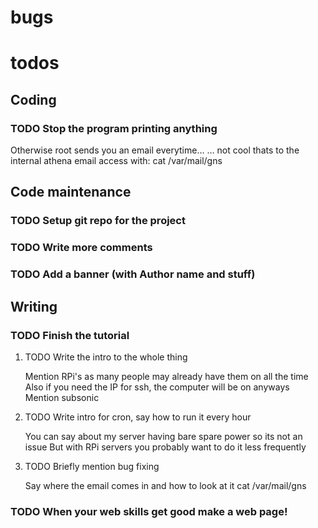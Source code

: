 * bugs
* todos
** Coding
*** TODO Stop the program printing anything
Otherwise root sends you an email everytime...
... not cool 
thats to the internal athena email access with:
cat /var/mail/gns
** Code maintenance
*** TODO Setup git repo for the project
*** TODO Write more comments
*** TODO Add a banner (with Author name and stuff)
** Writing
*** TODO Finish the tutorial
**** TODO Write the intro to the whole thing
Mention RPi's as many people may already have them on all the time
Also if you need the IP for ssh, the computer will be on anyways
Mention subsonic
**** TODO Write intro for cron, say how to run it every hour
You can say about my server having bare spare power so its not an issue
But with RPi servers you probably want to do it less frequently
**** TODO Briefly mention bug fixing
Say where the email comes in and how to look at it
cat /var/mail/gns

*** TODO When your web skills get good make a web page!

